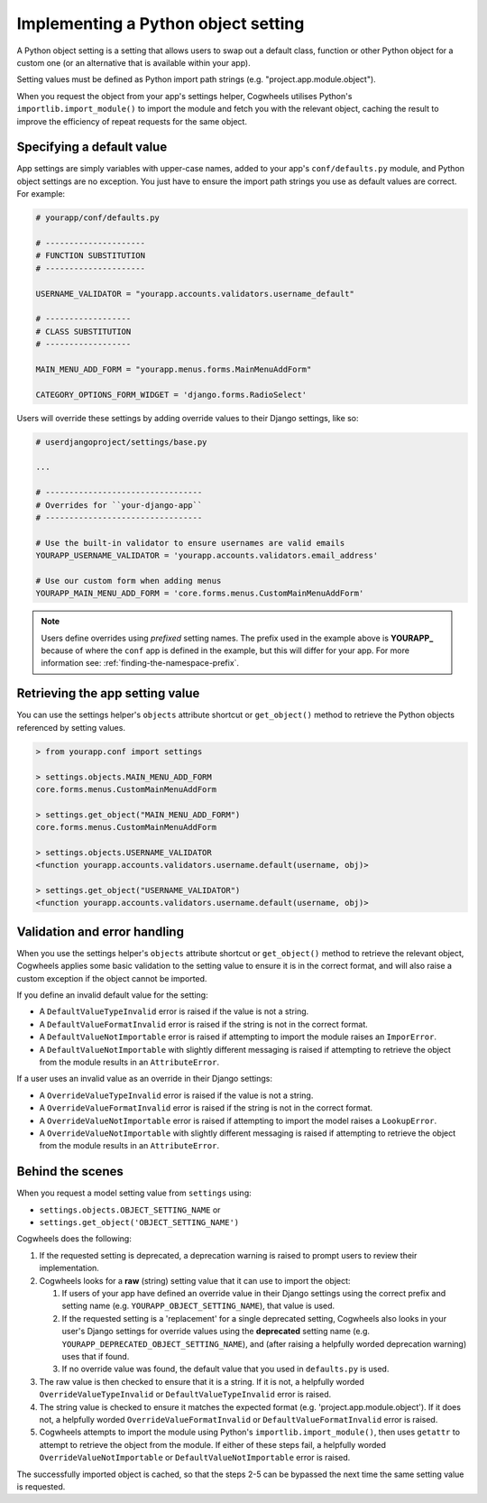 ====================================
Implementing a Python object setting
====================================

A Python object setting is a setting that allows users to swap out a default class, function or other Python object for a custom one (or an alternative that is available within your app).

Setting values must be defined as Python import path strings (e.g. "project.app.module.object").

When you request the object from your app's settings helper, Cogwheels utilises Python's ``importlib.import_module()`` to import the module and fetch you with the relevant object, caching the result to improve the efficiency of repeat requests for the same object.


Specifying a default value
==========================

App settings are simply variables with upper-case names, added to your app's ``conf/defaults.py`` module, and Python object settings are no exception. You just have to ensure the import path strings you use as default values are correct. For example:

.. code-block:: python

    # yourapp/conf/defaults.py

    # ---------------------
    # FUNCTION SUBSTITUTION
    # ---------------------

    USERNAME_VALIDATOR = "yourapp.accounts.validators.username_default"

    # ------------------
    # CLASS SUBSTITUTION
    # ------------------

    MAIN_MENU_ADD_FORM = "yourapp.menus.forms.MainMenuAddForm"

    CATEGORY_OPTIONS_FORM_WIDGET = 'django.forms.RadioSelect'

Users will override these settings by adding override values to their Django settings, like so:

.. code-block:: python

    # userdjangoproject/settings/base.py

    ...

    # ---------------------------------
    # Overrides for ``your-django-app``
    # ---------------------------------

    # Use the built-in validator to ensure usernames are valid emails
    YOURAPP_USERNAME_VALIDATOR = 'yourapp.accounts.validators.email_address'

    # Use our custom form when adding menus
    YOURAPP_MAIN_MENU_ADD_FORM = 'core.forms.menus.CustomMainMenuAddForm'

.. NOTE::
    Users define overrides using *prefixed* setting names. The prefix used in the example above is **YOURAPP_** because of where the ``conf`` app is defined in the example, but this will differ for your app. For more information see: :ref:`finding-the-namespace-prefix`.


Retrieving the app setting value
================================

You can use the settings helper's ``objects`` attribute shortcut or ``get_object()`` method to retrieve the Python objects referenced by setting values.

.. code-block:: console

    > from yourapp.conf import settings
    
    > settings.objects.MAIN_MENU_ADD_FORM
    core.forms.menus.CustomMainMenuAddForm

    > settings.get_object("MAIN_MENU_ADD_FORM")
    core.forms.menus.CustomMainMenuAddForm

    > settings.objects.USERNAME_VALIDATOR
    <function yourapp.accounts.validators.username.default(username, obj)>

    > settings.get_object("USERNAME_VALIDATOR")
    <function yourapp.accounts.validators.username.default(username, obj)>


Validation and error handling
=============================

When you use the settings helper's ``objects`` attribute shortcut or ``get_object()`` method to retrieve the relevant object, Cogwheels applies some basic validation to the setting value to ensure it is in the correct format, and will also raise a custom exception if the object cannot be imported.

If you define an invalid default value for the setting:

- A ``DefaultValueTypeInvalid`` error is raised if the value is not a string.
- A ``DefaultValueFormatInvalid`` error is raised if the string is not in the correct format.
- A ``DefaultValueNotImportable`` error is raised if attempting to import the module raises an ``ImporError``.
- A ``DefaultValueNotImportable`` with slightly different messaging is raised if attempting to retrieve the object from the module results in an ``AttributeError``.

If a user uses an invalid value as an override in their Django settings:

- A ``OverrideValueTypeInvalid`` error is raised if the value is not a string.
- A ``OverrideValueFormatInvalid`` error is raised if the string is not in the correct format.
- A ``OverrideValueNotImportable`` error is raised if attempting to import the model raises a ``LookupError``.
- A ``OverrideValueNotImportable`` with slightly different messaging is raised if attempting to retrieve the object from the module results in an ``AttributeError``.


Behind the scenes
=================

When you request a model setting value from ``settings`` using:

- ``settings.objects.OBJECT_SETTING_NAME`` or
- ``settings.get_object('OBJECT_SETTING_NAME')``

Cogwheels does the following:

1.  If the requested setting is deprecated, a deprecation warning is raised to prompt users to review their implementation.
2.  Cogwheels looks for a **raw** (string) setting value that it can use to import the object:

    1.  If users of your app have defined an override value in their Django settings using the correct prefix and setting name (e.g. ``YOURAPP_OBJECT_SETTING_NAME``), that value is used.
    2.  If the requested setting is a 'replacement' for a single deprecated setting, Cogwheels also looks in your user's Django settings for override values using the **deprecated** setting name (e.g. ``YOURAPP_DEPRECATED_OBJECT_SETTING_NAME``), and (after raising a helpfully worded deprecation warning) uses that if found. 
    3.  If no override value was found, the default value that you used in ``defaults.py`` is used.

3. The raw value is then checked to ensure that it is a string. If it is not, a helpfully worded ``OverrideValueTypeInvalid`` or ``DefaultValueTypeInvalid`` error is raised.
4. The string value is checked to ensure it matches the expected format (e.g. 'project.app.module.object'). If it does not, a helpfully worded ``OverrideValueFormatInvalid`` or ``DefaultValueFormatInvalid`` error is raised.
5. Cogwheels attempts to import the module using Python's ``importlib.import_module()``, then uses ``getattr`` to attempt to retrieve the object from the module. If either of these steps fail, a helpfully worded ``OverrideValueNotImportable`` or ``DefaultValueNotImportable`` error is raised.

The successfully imported object is cached, so that the steps 2-5 can be bypassed the next time the same setting value is requested.

